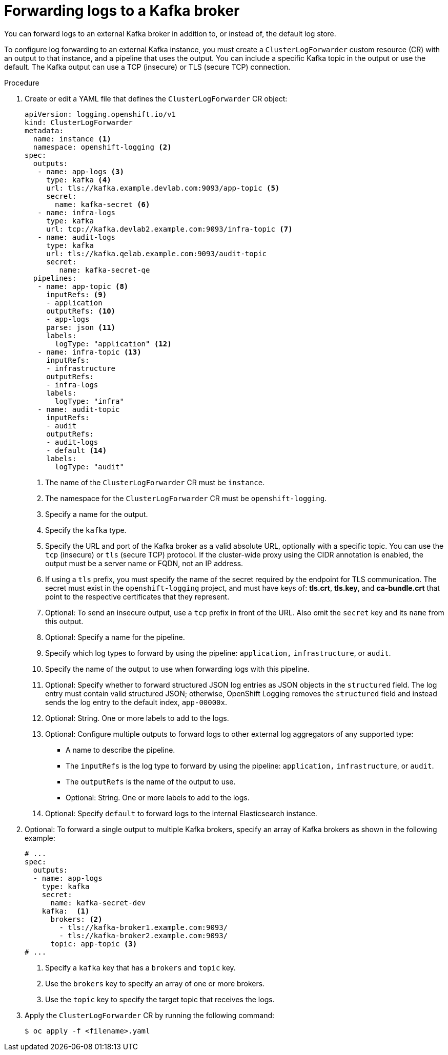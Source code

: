 // Module included in the following assemblies:
//
// logging/log_collection_forwarding/log-forwarding.adoc

:_mod-docs-content-type: PROCEDURE

[id="cluster-logging-collector-log-forward-kafka_{context}"]
= Forwarding logs to a Kafka broker

You can forward logs to an external Kafka broker in addition to, or instead of, the default log store.

To configure log forwarding to an external Kafka instance, you must create a `ClusterLogForwarder` custom resource (CR) with an output to that instance, and a pipeline that uses the output. You can include a specific Kafka topic in the output or use the default. The Kafka output can use a TCP (insecure) or TLS (secure TCP) connection.

.Procedure

. Create or edit a YAML file that defines the `ClusterLogForwarder` CR object:
+
[source,yaml]
----
apiVersion: logging.openshift.io/v1
kind: ClusterLogForwarder
metadata:
  name: instance <1>
  namespace: openshift-logging <2>
spec:
  outputs:
   - name: app-logs <3>
     type: kafka <4>
     url: tls://kafka.example.devlab.com:9093/app-topic <5>
     secret:
       name: kafka-secret <6>
   - name: infra-logs
     type: kafka
     url: tcp://kafka.devlab2.example.com:9093/infra-topic <7>
   - name: audit-logs
     type: kafka
     url: tls://kafka.qelab.example.com:9093/audit-topic
     secret:
        name: kafka-secret-qe
  pipelines:
   - name: app-topic <8>
     inputRefs: <9>
     - application
     outputRefs: <10>
     - app-logs
     parse: json <11>
     labels:
       logType: "application" <12>
   - name: infra-topic <13>
     inputRefs:
     - infrastructure
     outputRefs:
     - infra-logs
     labels:
       logType: "infra"
   - name: audit-topic
     inputRefs:
     - audit
     outputRefs:
     - audit-logs
     - default <14>
     labels:
       logType: "audit"
----
<1> The name of the `ClusterLogForwarder` CR must be `instance`.
<2> The namespace for the `ClusterLogForwarder` CR must be `openshift-logging`.
<3> Specify a name for the output.
<4> Specify the `kafka` type.
<5> Specify the URL and port of the Kafka broker as a valid absolute URL, optionally with a specific topic. You can use the `tcp` (insecure) or `tls` (secure TCP) protocol. If the cluster-wide proxy using the CIDR annotation is enabled, the output must be a server name or FQDN, not an IP address.
<6> If using a `tls` prefix, you must specify the name of the secret required by the endpoint for TLS communication. The secret must exist in the `openshift-logging` project, and must have keys of: *tls.crt*, *tls.key*, and *ca-bundle.crt* that point to the respective certificates that they represent.
<7> Optional: To send an insecure output, use a `tcp` prefix in front of the URL. Also omit the `secret` key and its `name` from this output.
<8> Optional: Specify a name for the pipeline.
<9> Specify which log types to forward by using the pipeline: `application,` `infrastructure`, or `audit`.
<10> Specify the name of the output to use when forwarding logs with this pipeline.
<11> Optional: Specify whether to forward structured JSON log entries as JSON objects in the `structured` field. The log entry must contain valid structured JSON; otherwise, OpenShift Logging removes the `structured` field and instead sends the log entry to the default index, `app-00000x`.
<12> Optional: String. One or more labels to add to the logs.
<13> Optional: Configure multiple outputs to forward logs to other external log aggregators of any supported type:
** A name to describe the pipeline.
** The `inputRefs` is the log type to forward by using the pipeline: `application,` `infrastructure`, or `audit`.
** The `outputRefs` is the name of the output to use.
** Optional: String. One or more labels to add to the logs.
<14> Optional: Specify `default` to forward logs to the internal Elasticsearch instance.

. Optional: To forward a single output to multiple Kafka brokers, specify an array of Kafka brokers as shown in the following example:
+
[source,yaml]
----
# ...
spec:
  outputs:
  - name: app-logs
    type: kafka
    secret:
      name: kafka-secret-dev
    kafka:  <1>
      brokers: <2>
        - tls://kafka-broker1.example.com:9093/
        - tls://kafka-broker2.example.com:9093/
      topic: app-topic <3>
# ...
----
<1> Specify a `kafka` key that has a `brokers` and `topic` key.
<2> Use the `brokers` key to specify an array of one or more brokers.
<3> Use the `topic` key to specify the target topic that receives the logs.

. Apply the `ClusterLogForwarder` CR by running the following command:
+
[source,terminal]
----
$ oc apply -f <filename>.yaml
----
